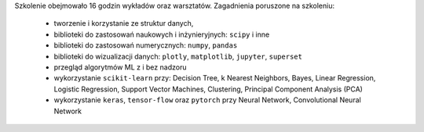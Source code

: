 Szkolenie obejmowało 16 godzin wykładów oraz warsztatów. Zagadnienia poruszone na szkoleniu:

    * tworzenie i korzystanie ze struktur danych,
    * biblioteki do zastosowań naukowych i inżynieryjnych: ``scipy`` i inne
    * biblioteki do zastosowań numerycznych: ``numpy``, ``pandas``
    * biblioteki do wizualizacji danych: ``plotly``, ``matplotlib``, ``jupyter``, ``superset``
    * przegląd algorytmów ML z i bez nadzoru
    * wykorzystanie ``scikit-learn`` przy: Decision Tree, k Nearest Neighbors, Bayes, Linear Regression, Logistic Regression, Support Vector Machines, Clustering, Principal Component Analysis (PCA)
    * wykorzystanie ``keras``, ``tensor-flow`` oraz ``pytorch`` przy Neural Network, Convolutional Neural Network
